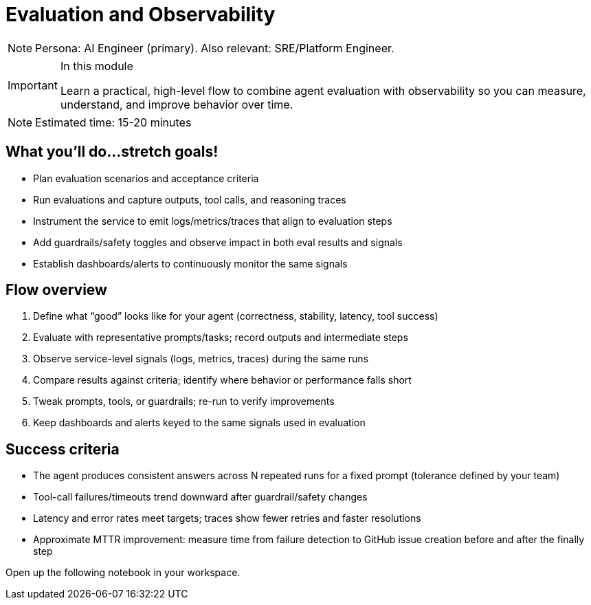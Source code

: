 = Evaluation and Observability

[NOTE]
====
Persona: AI Engineer (primary). Also relevant: SRE/Platform Engineer.
====

[IMPORTANT]
.In this module
====
Learn a practical, high-level flow to combine agent evaluation with observability so you can measure, understand, and improve behavior over time.
====

[NOTE]
====
Estimated time: 15-20 minutes
====

== What you'll do...stretch goals!

* Plan evaluation scenarios and acceptance criteria
* Run evaluations and capture outputs, tool calls, and reasoning traces
* Instrument the service to emit logs/metrics/traces that align to evaluation steps
* Add guardrails/safety toggles and observe impact in both eval results and signals
* Establish dashboards/alerts to continuously monitor the same signals

== Flow overview

1. Define what “good” looks like for your agent (correctness, stability, latency, tool success)
2. Evaluate with representative prompts/tasks; record outputs and intermediate steps
3. Observe service-level signals (logs, metrics, traces) during the same runs
4. Compare results against criteria; identify where behavior or performance falls short
5. Tweak prompts, tools, or guardrails; re-run to verify improvements
6. Keep dashboards and alerts keyed to the same signals used in evaluation

== Success criteria

* The agent produces consistent answers across N repeated runs for a fixed prompt (tolerance defined by your team)
* Tool-call failures/timeouts trend downward after guardrail/safety changes
* Latency and error rates meet targets; traces show fewer retries and faster resolutions
* Approximate MTTR improvement: measure time from failure detection to GitHub issue creation before and after the finally step

Open up the following notebook in your workspace.


// lightbox - for images - FIXME need to make the include::partial$lightbox.hbs WORK
++++
<div id="myModal" class="modal">
    <span class="close cursor" onclick="closeModal()">&times;</span>
    <div class="modal-content" onclick="closeModal()">
        <!--suppress HtmlRequiredAltAttribute as this will be set when selecting the image via JavaScript,
        RequiredAttributes as src will be set by when selecting the image via JavaScript -->
        <img id="imageinmodal">
    </div>
</div>
<script>
    function openModal() {
        document.getElementById("myModal").style.display = "block";
        // use overflowY = hidden to prevent the body from scrolling when modal is visible
        // doesn't work with overscroll-behavior, as this would work only when the modal has a scrollbar
        document.getElementsByTagName("body")[0].style.overflowY = "hidden";
    }

    function closeModal() {
        document.getElementById("myModal").style.display = "none";
        document.getElementsByTagName("body")[0].style.overflowY = "auto";
    }

    document.querySelectorAll('.imageblock img').forEach(element => {
        if (element.closest('a') === null) {
            element.className += " lightbox";
            element.addEventListener('click', evt => {
                document.getElementById("imageinmodal").setAttribute("src", evt.currentTarget.getAttribute("src"))
                document.getElementById("imageinmodal").setAttribute("alt", evt.currentTarget.getAttribute("alt"))
                openModal();
            })
        }
    });
</script>
<style>
    /* The Modal (background) */
    .modal {
        display: none;
        position: fixed;
        z-index: 10;
        padding-top: 5vh;
        left: 0;
        top: 0;
        width: 100%;
        height: 100%;
        overflow: auto;
        backdrop-filter: blur(3px);
        background-color: rgba(30, 30, 30, 0.8);
    }
    img.lightbox {
        cursor: pointer;
    }
    /* Modal Content */
    .modal-content {
        position: relative;
        margin: auto;
        padding: 0;
        width: 90%;
        max-height: 90vh;
        cursor: pointer;
    }

    .modal-content img {
        width: auto;
        height: auto;
        max-width: 90vw;
        max-height: 90vh;
        min-width: 90vw;
        min-height: 90vh;
        display: block;
        margin-right: auto;
        margin-left: auto;
        object-fit: contain;
    }

    /* The Close Button */
    .close {
        color: white;
        position: absolute;
        top: 10px;
        right: 25px;
        font-size: 35px;
        font-weight: bold;
    }

    .close:hover,
    .close:focus {
        color: #999;
        text-decoration: none;
        cursor: pointer;
    }
</style>
++++